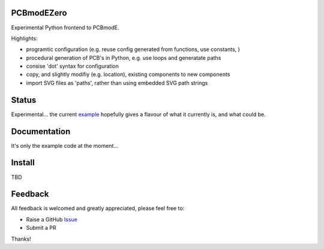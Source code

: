 PCBmodEZero
===========

Experimental Python frontend to PCBmodE.

Highlights:

- programtic configuration (e.g. reuse config generated from functions, use constants, )
- procedural generation of PCB's in Python, e.g. use loops and generatate paths
- consise 'dot' syntax for configuration
- copy, and slightly modifiy (e.g. location), existing components to new components
- import SVG files as 'paths', rather than using embedded SVG path strings



Status
======

Experimental... the current example_ hopefully gives a flavour of what it currently is, and what could be.

Documentation
=============

It's only the example code at the moment...


Install
=======

TBD


Feedback
========

All feedback is welcomed and greatly appreciated, please feel free to:

- Raise a GitHub Issue_
- Submit a PR

Thanks!



.. _Issue: https://github.com/TheBubbleworks/python-pcbmode-zero/issues/
.. _example: https://github.com/TheBubbleworks/python-pcbmode-zero/blob/master/examples/binco_simplified.py

